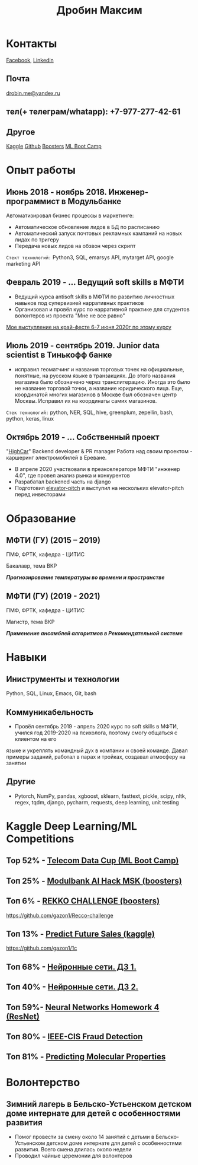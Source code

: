 #+OPTIONS: tags:nil toc:nil author:nil num:nil H:3
#+LATEX_HEADER: \usepackage[profilePic={photo},profilePicWidth=60pt]{myCV}
#+latex_header: \usepackage[T2A]{fontenc}
#+OPTIONS: tags:t tasks:t tex:t timestamp:t toc:nil todo:t |:t
#+OPTIONS: author:nil c:nil creator:comment d:(not "LOGBOOK") date:nil
#+OPTIONS: e:t email:nil f:t inline:t num:t p:nil pri:nil stat:t

#+TITLE: Дробин Максим
* Контакты
[[https://www.facebook.com/profile.php?id=100042101110525][Facebook]], [[https://www.linkedin.com/in/maxim-drobin-a11b05154/][Linkedin]]
** Почта
[[mailto:drobin.me@yandex.ru][drobin.me@yandex.ru]]

** тел(+ телеграм/whatapp): +7-977-277-42-61
** Другое
[[https://www.kaggle.com/malahai][Kaggle]]
[[https://github.com/gazon1/][Github]]
[[https://boosters.pro/user/Malahai][Boosters]]
[[https://cups.mail.ru/profile/309773][ML Boot Camp]]
* Опыт работы
** Июнь 2018 - ноябрь 2018. Инженер-программист в Модульбанке
Автоматизировал бизнес процессы в маркетинге: 
- Автоматическое обновление лидов в БД по расписанию
- Автоматический запуск почтовых рекламных кампаний на новых лидах по тригеру
- Передача новых лидов на обзвон через скрипт
  
~Стект технологий:~
Python3, SQL, emarsys API, mytarget API, google marketing API
** Февраль 2019 - ... Ведущий soft skills в МФТИ
- Ведущий курса antisoft skills в МФТИ по развитию личностных навыков под супервизией нарративных практиков
- Организовал и провёл курс по нарративной практике для студентов волонтеров из проекта "Мне не все равно"
[[https://www.youtube.com/watch?v=EDkDUp0PgPE&list=PL7GczH8KmOkD5QFvkeFVhJj6aGqpHkmeL&index=12&t=0s][Мое выступление на край-фесте 6-7 июня 2020г по этому курсу]]
** Июль 2019 - сентябрь 2019. Junior data scientist в Тинькофф банке
- исправил геоматчинг и названия торговых точек на официальные, понятные, на русском языке в транзакциях. До этого названия магазина было обозначено через транслитерацию. Иногда это было не название торговой точки, а название юридического лица. Еще, координатой многих магазинов в Москве был обозначен центр Москвы. Исправил их на координаты самих магазинов.
  
~Cтек технологий:~ python, NER, SQL, hive, greenplum, zepellin, bash, python, keras, linux
** Октябрь 2019 - ... Собственный проект
"[[https://docs.google.com/presentation/d/1AiwyzLKDgDXIaclUwoyGgT-VDJMtJYJQqAMVfbNlB40/edit#slide=id.p1][HighCar]]"
Backend developer & PR manager
Работа над своим проектом - каршеринг электромобилей в Ереване.
- В апреле 2020 участвовали в преакселераторе МФТИ "инженер 4.0", где провел анализ рынка и конкурентов
- Разрабатал backened часть на django
- Подготовил [[https://docs.google.com/presentation/d/1AiwyzLKDgDXIaclUwoyGgT-VDJMtJYJQqAMVfbNlB40/edit#slide=id.p1][elevator-pitch]] и выступил на нескольких elevator-pitch перед инвесторами
* Образование
** МФТИ (ГУ) (2015 – 2019)
ПМФ, ФРТК, кафедра - ЦИТИС

Бакалавр, тема ВКР
# Тема ВКР
#+BEGIN_CENTER
*/Прогнозирование температуры во времени и пространстве/*
#+END_CENTER
** МФТИ (ГУ) (2019 - 2021)
ПМФ, ФРТК, кафедра - ЦИТИС

Магистр, тема ВКР
#+BEGIN_CENTER
*/Применение ансамблей алгоритмов в Рекомендательной системе/*
#+END_CENTER

* Навыки
** Иниструменты и технологии
Python, SQL, Linux, Emacs, Git, bash
** Коммуникабельность
- Провёл сентябрь 2019 - апрель 2020 курс по soft skills в МФТИ, учился год 2019-2020 на психолога, поэтому смогу общаться с клиентом на его
языке и укреплять командный дух в компании и своей команде. Давал примеры заданий, работал в парах и тройках, создавал атмосферу на занятии
** Другие
- Pytorch, NumPy, pandas, xgboost, sklearn, fasttext, pickle, scipy, nltk, regex, tqdm, django, pycharm, requests, deep learning, unit testing
* It проекты, в которых участвовал                                 :noexport:
** Выпускная квалификационная работа в бакалавриате "Прогнозирование температуры во времени и пространства"
 https://github.com/gazon1/diplom-bachelor. Автоматизировал сбор данных с метеорологических станций по API через python3 и библиотеку requests. Обучил нейросеть на keras и ансамбль деревье по методу градиентного бустинга и сравнил качество прогноза для городов вблизи Лондона.
 
** Прототип навигации в колекции видео Постнауки методом тематического моделирования 
https://github.com/gazon1/post-nauka-project/blob/master/PostnaukaPeerReview.ipynb

** Классификатор по предсказанию категории обьявления по цене, описанию, заголовку
Итоговое решение - стекинг FastText классификатора и xgboost
https://github.com/gazon1/testing-task-Avito

** Sentiment analysis of movie review. Django
Приложение на django. Оно состоит из одной формы - в него можно написать
отзыв на фильм на англ и посмотреть тональность отзыва. Тональность предсказывается
Bert модель.
https://github.com/gazon1/GreenAtom

* Kaggle Deep Learning/ML Competitions
** Top 52% - [[https://cups.mail.ru/results/41?period=past&round_id=430][Telecom Data Cup (ML Boot Camp)]]
** Топ 25% - [[https://boosters.pro/championship/modulbank1][Modulbank AI Hack MSK (boosters)]] 
** Топ 6% - [[https://boosters.pro/championship/rekko_challenge/overview][REKKO CHALLENGE (boosters)]]
https://github.com/gazon1/Recco-challenge

** Топ 13% - [[https://www.kaggle.com/c/competitive-data-science-predict-future-sales][Predict Future Sales (kaggle)]]
https://github.com/gazon1/1c

** Топ 68% - [[https://www.kaggle.com/c/2019s-neuralnet-track][Нейронные сети. ДЗ 1.]]
** Топ 40% - [[https://www.kaggle.com/c/nn-track-2019-spring-hw2][Нейронные сети. ДЗ 2.]]
** Топ 59%- [[https://www.kaggle.com/c/neuralnetworkshomework4/leaderboard][Neural Networks Homework 4 (ResNet)]]
** Топ 80% - [[https://www.kaggle.com/c/ieee-fraud-detection][IEEE-CIS Fraud Detection]]
** Топ 81% - [[https://www.kaggle.com/c/champs-scalar-coupling][Predicting Molecular Properties]]
* Волонтерство
** Зимний лагерь в Бельско-Устьенском детском доме интернате для детей с особенностями развития
- Помог провести за смену около 14 занятий с детьми в Бельско-Устьенском детском доме интернате для детей с особенностями развития. Всего смена длилась около недели
- Проводил чайные церемонии для волонтеров

  
